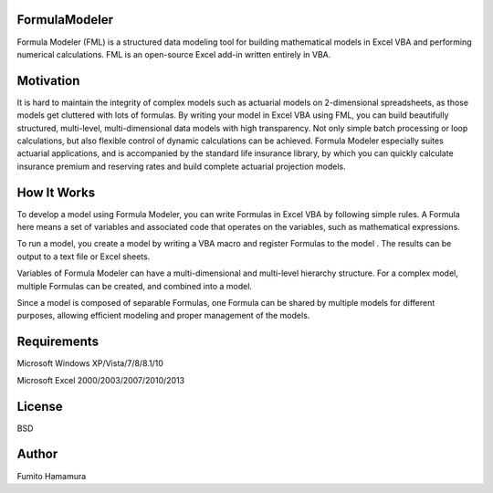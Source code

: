 FormulaModeler
==============
Formula Modeler (FML) is a structured data modeling tool for 
building mathematical models in Excel VBA  
and performing numerical calculations. 
FML is an open-source Excel add-in written entirely in VBA.

Motivation
==========
It is hard to maintain the integrity of complex models such 
as actuarial models on 2-dimensional spreadsheets, 
as those models get cluttered with lots of formulas.
By writing your model in Excel VBA using FML, 
you can build beautifully structured,
multi-level, multi-dimensional data models with high transparency.
Not only simple batch processing or loop calculations, 
but also flexible control of dynamic calculations can be achieved.
Formula Modeler especially suites actuarial
applications, and is accompanied by the standard life insurance library,
by which you can quickly calculate insurance premium and reserving
rates and build complete actuarial projection models.

How It Works
============
To develop a model using Formula Modeler, you can write Formulas
in Excel VBA by following simple rules. A Formula here means a set
of variables and associated code that operates on the variables, 
such as mathematical expressions.


To run a model, you create a model by writing a VBA macro and 
register Formulas to the model . The results can be output to
a text file or Excel sheets.

Variables of Formula Modeler can have a multi-dimensional and
multi-level  hierarchy structure. For a complex model,
multiple Formulas can be created, and combined into a model.

Since a model is composed of separable Formulas, one Formula
can be shared by multiple models for different purposes,
allowing efficient modeling and proper management of the models.

Requirements
============
Microsoft Windows XP/Vista/7/8/8.1/10

Microsoft Excel 2000/2003/2007/2010/2013

License
=======
BSD

Author
======
Fumito Hamamura

